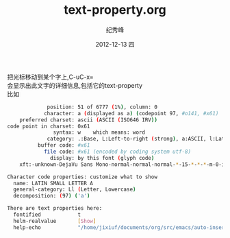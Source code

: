 # -*- coding:utf-8 -*-
#+LANGUAGE:  zh
#+TITLE:     text-property.org
#+AUTHOR:    纪秀峰
#+EMAIL:     jixiuf@gmail.com
#+DATE:     2012-12-13 四
#+DESCRIPTION:text-property.org
#+KEYWORDS: @Emcs
#+OPTIONS:   H:2 num:nil toc:t \n:t @:t ::t |:t ^:nil -:t f:t *:t <:t
#+OPTIONS:   TeX:t LaTeX:t skip:nil d:nil todo:t pri:nil
#+FILETAGS: @Emacs
 把光标移动到某个字上,C-uC-x=
 会显示出此文字的详细信息,包括它的text-property
比如
#+begin_src sh
             position: 51 of 6777 (1%), column: 0
            character: a (displayed as a) (codepoint 97, #o141, #x61)
    preferred charset: ascii (ASCII (ISO646 IRV))
code point in charset: 0x61
               syntax: w 	which means: word
             category: .:Base, L:Left-to-right (strong), a:ASCII, l:Latin, r:Roman
          buffer code: #x61
            file code: #x61 (encoded by coding system utf-8)
              display: by this font (glyph code)
    xft:-unknown-DejaVu Sans Mono-normal-normal-normal-*-15-*-*-*-m-0-iso10646-1 (#x44)

Character code properties: customize what to show
  name: LATIN SMALL LETTER A
  general-category: Ll (Letter, Lowercase)
  decomposition: (97) ('a')

There are text properties here:
  fontified            t
  helm-realvalue       [Show]
  help-echo            "/home/jixiuf/documents/org/src/emacs/auto-insert-and-yasnippet.org"
#+end_src
